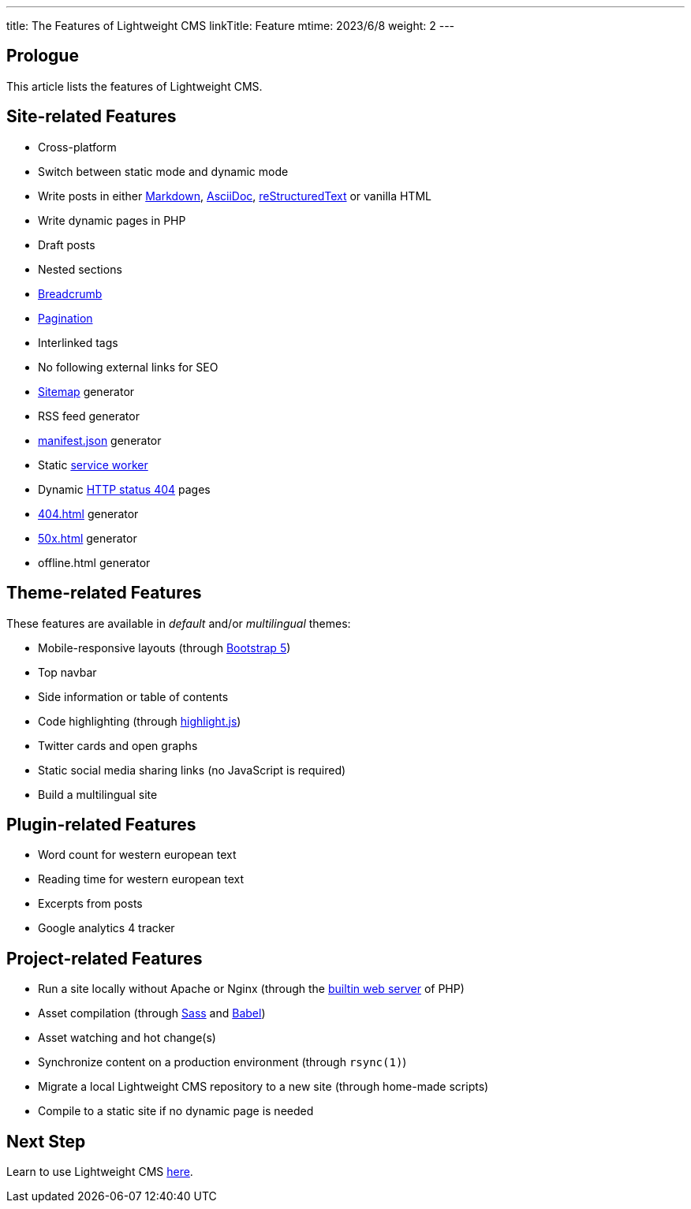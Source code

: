 ---
title: The Features of Lightweight CMS
linkTitle: Feature
mtime: 2023/6/8
weight: 2
---

== Prologue

This article lists the features of Lightweight CMS.

== Site-related Features

* Cross-platform
* Switch between static mode and dynamic mode
* Write posts in either https://github.github.com/gfm/[Markdown], https://asciidoc.org/[AsciiDoc], https://docutils.sourceforge.io/rst.html[reStructuredText] or vanilla HTML
* Write dynamic pages in PHP
* Draft posts
* Nested sections
* https://en.wikipedia.org/wiki/Breadcrumb_navigation[Breadcrumb]
* https://en.wikipedia.org/wiki/Pagination[Pagination]
* Interlinked tags
* No following external links for SEO
* https://en.wikipedia.org/wiki/Site_map[Sitemap] generator
* RSS feed generator
* https://developer.mozilla.org/en-US/docs/Mozilla/Add-ons/WebExtensions/manifest.json[manifest.json] generator
* Static https://developers.google.com/web/fundamentals/primers/service-workers[service worker]
* Dynamic https://developer.mozilla.org/en-US/docs/Web/HTTP/Status/404[HTTP status 404] pages
* https://developer.mozilla.org/en-US/docs/Web/HTTP/Status/404[404.html] generator
* https://developer.mozilla.org/en-US/docs/Web/HTTP/Status/500[50x.html] generator
* offline.html generator

== Theme-related Features

These features are available in _default_ and/or _multilingual_ themes:

* Mobile-responsive layouts (through https://getbootstrap.com/docs/5.0/getting-started/introduction/[Bootstrap 5])
* Top navbar
* Side information or table of contents
* Code highlighting (through https://highlightjs.org/[highlight.js])
* Twitter cards and open graphs
* Static social media sharing links (no JavaScript is required)
* Build a multilingual site

== Plugin-related Features

* Word count for western european text
* Reading time for western european text
* Excerpts from posts
* Google analytics 4 tracker

== Project-related Features

* Run a site locally without Apache or Nginx (through the https://www.php.net/manual/en/features.commandline.webserver.php[builtin web server] of PHP)
* Asset compilation (through https://sass-lang.com/[Sass] and https://babeljs.io/[Babel])
* Asset watching and hot change(s)
* Synchronize content on a production environment (through `rsync(1)`)
* Migrate a local Lightweight CMS repository to a new site (through home-made scripts)
* Compile to a static site if no dynamic page is needed

== Next Step

Learn to use Lightweight CMS link:/basic-usage/[here].
